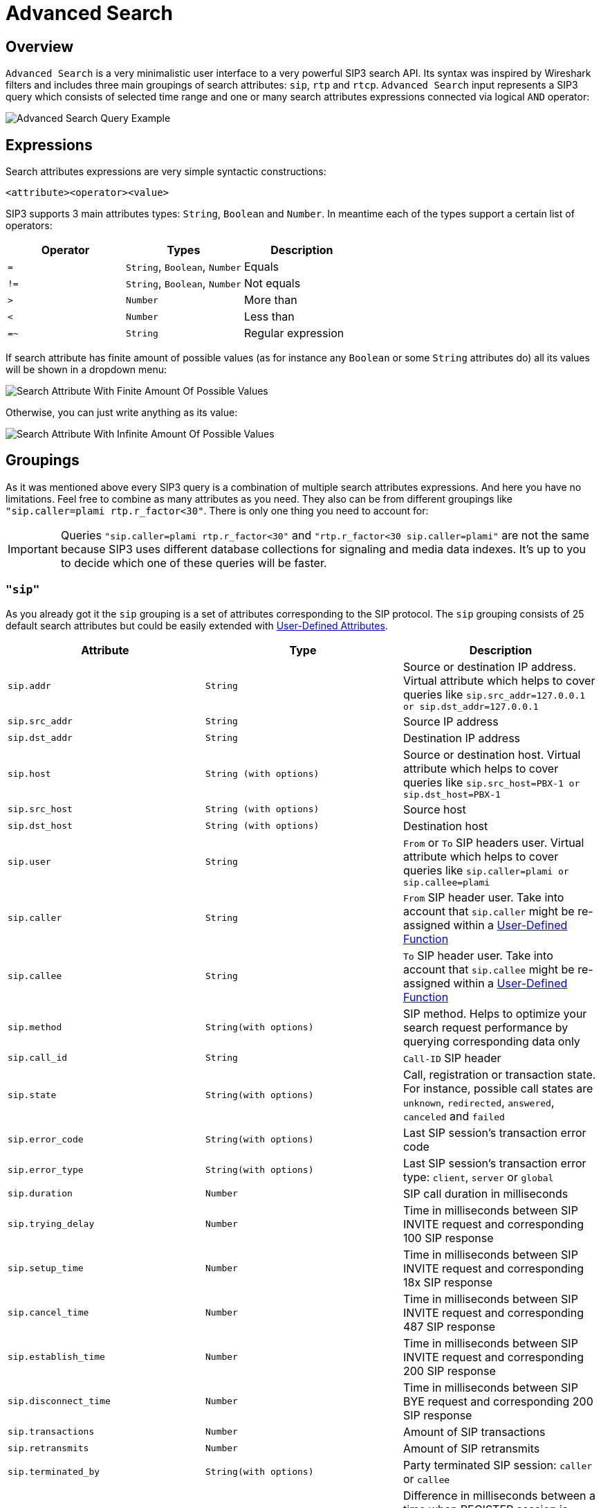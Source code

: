 = Advanced Search
:description: SIP3 Advanced Search.

== Overview

`Advanced Search` is a very minimalistic user interface to a very powerful SIP3 search API. Its syntax was inspired by Wireshark filters and includes three main groupings of search attributes: `sip`, `rtp` and `rtcp`. `Advanced Search` input represents a SIP3 query which consists of selected time range and one or many search attributes expressions connected via logical `AND` operator:

image::AdvancedSearchQueryExample.png[Advanced Search Query Example]

== Expressions

Search attributes expressions are very simple syntactic constructions:
```
<attribute><operator><value>
```

SIP3 supports 3 main attributes types: `String`, `Boolean` and `Number`. In meantime each of the types support a certain list of operators:

|===
|Operator | Types | Description

| `=`
| `String`, `Boolean`, `Number`
| Equals

| `!=`
| `String`, `Boolean`, `Number`
| Not equals

| `>`
| `Number`
| More than

| `<`
| `Number`
| Less than

| `=~`
| `String`
| Regular expression
|===

If search attribute has finite amount of possible values (as for instance any `Boolean` or some `String` attributes do) all its values will be shown in a dropdown menu:

image::SearchAttributeWithFiniteAmountOfPossibleValues.png[Search Attribute With Finite Amount Of Possible Values]

Otherwise, you can just write anything as its value:

image::SearchAttributeWithInfiniteAmountOfPossibleValues.png[Search Attribute With Infinite Amount Of Possible Values]

== Groupings

As it was mentioned above every SIP3 query is a combination of multiple search attributes expressions. And here you have no limitations. Feel free to combine as many attributes as you need. They also can be from different groupings like `"sip.caller=plami rtp.r_factor<30"`. There is only one thing you need to account for:

IMPORTANT: Queries `"sip.caller=plami rtp.r_factor<30"` and `"rtp.r_factor<30 sip.caller=plami"` are not the same because SIP3 uses different database collections for signaling and media data indexes. It's up to you to decide which one of these queries will be faster.

=== `"sip"`

As you already got it the `sip` grouping is a set of attributes corresponding to the SIP protocol. The `sip` grouping consists of 25 default search attributes but could be easily extended with xref::features/UserDefinedFunctions.adoc#_user_defined_attributes[User-Defined Attributes].

|===
|Attribute |Type |Description

| `sip.addr`
| `String`
| Source or destination IP address. Virtual attribute which helps to cover queries like `sip.src_addr=127.0.0.1 or sip.dst_addr=127.0.0.1`

| `sip.src_addr`
| `String`
| Source IP address

| `sip.dst_addr`
| `String`
| Destination IP address

| `sip.host`
| `String (with options)`
| Source or destination host. Virtual attribute which helps to cover queries like `sip.src_host=PBX-1 or sip.dst_host=PBX-1`

| `sip.src_host`
| `String (with options)`
| Source host

| `sip.dst_host`
| `String (with options)`
| Destination host

| `sip.user`
| `String`
| `From` or `To` SIP headers user. Virtual attribute which helps to cover queries like `sip.caller=plami or sip.callee=plami`

| `sip.caller`
| `String`
| `From` SIP header user. Take into account that `sip.caller` might be re-assigned within a xref::features/UserDefinedFunctions.adoc#_service_attributes[User-Defined Function]

| `sip.callee`
| `String`
| `To` SIP header user. Take into account that `sip.callee` might be re-assigned within a xref::features/UserDefinedFunctions.adoc#_service_attributes[User-Defined Function]

| `sip.method`
| `String(with options)`
| SIP method. Helps to optimize your search request performance by querying corresponding data only

| `sip.call_id`
| `String`
| `Call-ID` SIP header

| `sip.state`
| `String(with options)`
| Call, registration or transaction state. For instance, possible call states are `unknown`, `redirected`, `answered`, `canceled` and `failed`

| `sip.error_code`
| `String(with options)`
| Last SIP session's transaction error code

| `sip.error_type`
| `String(with options)`
| Last SIP session's transaction error type: `client`, `server` or `global`

| `sip.duration`
| `Number`
| SIP call duration in milliseconds

| `sip.trying_delay`
| `Number`
| Time in milliseconds between SIP INVITE request and corresponding 100 SIP response

| `sip.setup_time`
| `Number`
| Time in milliseconds between SIP INVITE request and corresponding 18x SIP response

| `sip.cancel_time`
| `Number`
| Time in milliseconds between SIP INVITE request and corresponding 487 SIP response

| `sip.establish_time`
| `Number`
| Time in milliseconds between SIP INVITE request and corresponding 200 SIP response

| `sip.disconnect_time`
| `Number`
| Time in milliseconds between SIP BYE request and corresponding 200 SIP response

| `sip.transactions`
| `Number`
| Amount of SIP transactions

| `sip.retransmits`
| `Number`
| Amount of SIP retransmits

| `sip.terminated_by`
| `String(with options)`
| Party terminated SIP session: `caller` or `callee`

| `sip.overlapped_interval`
| `Number`
| Difference in milliseconds between a time when REGISTER session is supposed be expired and a time when renewal SIP REGISTER message came. Helps to find SIP user agents who ignore `Expiration` SIP header contract

| `sip.overlapped_fraction`
| `Number`
| `sip.overlapped_interval` ratio. Helps to find SIP user agents who ignore `Expiration` SIP header contract

| `sip.my_custom_attribute`
| `String(with or without options)`, `Boolean`
| Custom xref::features/UserDefinedFunctions.adoc#_user_defined_attributes[User-Defined Attributes]
|===

=== `"rtp"` and `"rtcp"`

It doesn't make sense to separate `rtp` and `rtcp` groupings definition because after all both groupings have the same set of attributes. The only one difference between these two - is a source of data: RTP or RTCP protocols.

|===
|Attribute |Type |Description

| `rtp.addr`, `rtcp.addr`
| `String`
| Source or destination IP address. Virtual attribute which helps to cover queries like `sip.src_addr=127.0.0.1 or sip.dst_addr=127.0.0.1`

| `rtp.src_addr`, `rtcp.src_addr`
| `String`
| Source IP address

| `rtp.dst_addr`, `rtcp.dst_addr`
| `String`
| Destination IP address

| `rtp.host`, `rtcp.host`
| `String (with options)`
| Source or destination host. Virtual attribute which helps to cover queries like `sip.src_host=PBX-1 or sip.dst_host=PBX-1`

| `rtp.src_host`, `rtcp.src_host`
| `String (with options)`
| Source host

| `rtp.dst_host`, `rtcp.dst_host`
| `String (with options)`
| Destination host

| `rtp.mos`, `rtcp.mos`
| `Number`
| Mean Opinion Score. Always stays in from 0 to 5 range

| `rtp.r_factor`, `rtcp.r_factor`
| `Number`
| R-Factor. Always stays in from 0 to 100 range

| `rtp.codec`, `rtcp.codec`
| `String (with options)`
| Codec used for media data processing

| `rtp.bad_report_fraction`, `rtcp.bad_report_fraction`
| `Number`
| During a media session participants generate and send multiple RTCP messages. Each of the messages represents a single report. This metric helps to find media sessions with problems during entire time of the session

| `rtp.one_way`, `rtcp.one_way`
| `Boolean`
| Helps to find one-way media streams

| `rtp.duration`, `rtcp.duration`
| `Number`
| Media session duration in milliseconds
|===

== History of Searches

It happens that we can go into wrong direction while troubleshooting a particular problem. In such cases it might be good to be able to get a few steps back. That's why `Advanced Search` has a history of searches section:

image::HistoryOfSearches.png[History of Searches]

== Conclusions

Now when you know how to use `Advanced Search` let's take a look at xref::features/CallDetails.adoc[Call Details] section.
